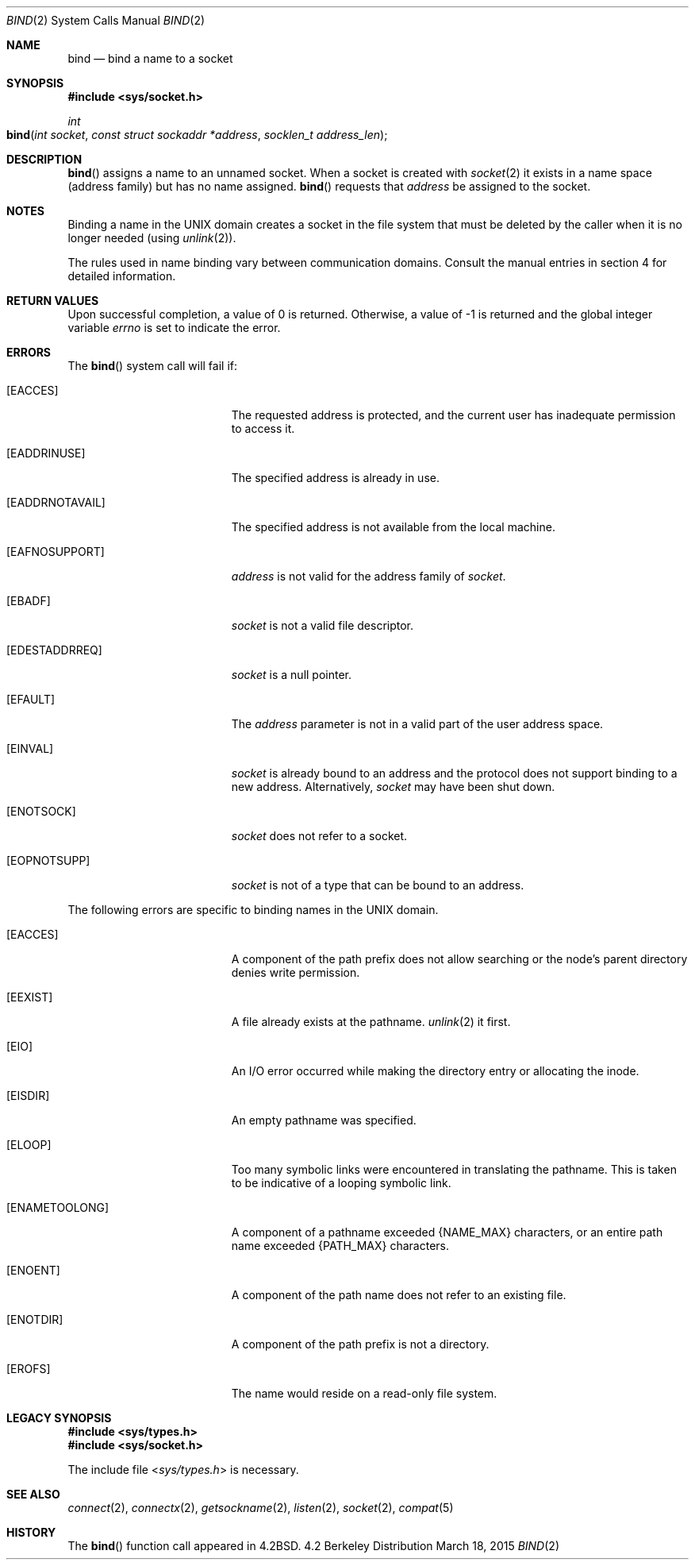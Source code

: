 .\"	$NetBSD: bind.2,v 1.8 1995/10/12 15:40:46 jtc Exp $
.\"
.\" Copyright (c) 1983, 1993
.\"	The Regents of the University of California.  All rights reserved.
.\"
.\" Redistribution and use in source and binary forms, with or without
.\" modification, are permitted provided that the following conditions
.\" are met:
.\" 1. Redistributions of source code must retain the above copyright
.\"    notice, this list of conditions and the following disclaimer.
.\" 2. Redistributions in binary form must reproduce the above copyright
.\"    notice, this list of conditions and the following disclaimer in the
.\"    documentation and/or other materials provided with the distribution.
.\" 3. All advertising materials mentioning features or use of this software
.\"    must display the following acknowledgement:
.\"	This product includes software developed by the University of
.\"	California, Berkeley and its contributors.
.\" 4. Neither the name of the University nor the names of its contributors
.\"    may be used to endorse or promote products derived from this software
.\"    without specific prior written permission.
.\"
.\" THIS SOFTWARE IS PROVIDED BY THE REGENTS AND CONTRIBUTORS ``AS IS'' AND
.\" ANY EXPRESS OR IMPLIED WARRANTIES, INCLUDING, BUT NOT LIMITED TO, THE
.\" IMPLIED WARRANTIES OF MERCHANTABILITY AND FITNESS FOR A PARTICULAR PURPOSE
.\" ARE DISCLAIMED.  IN NO EVENT SHALL THE REGENTS OR CONTRIBUTORS BE LIABLE
.\" FOR ANY DIRECT, INDIRECT, INCIDENTAL, SPECIAL, EXEMPLARY, OR CONSEQUENTIAL
.\" DAMAGES (INCLUDING, BUT NOT LIMITED TO, PROCUREMENT OF SUBSTITUTE GOODS
.\" OR SERVICES; LOSS OF USE, DATA, OR PROFITS; OR BUSINESS INTERRUPTION)
.\" HOWEVER CAUSED AND ON ANY THEORY OF LIABILITY, WHETHER IN CONTRACT, STRICT
.\" LIABILITY, OR TORT (INCLUDING NEGLIGENCE OR OTHERWISE) ARISING IN ANY WAY
.\" OUT OF THE USE OF THIS SOFTWARE, EVEN IF ADVISED OF THE POSSIBILITY OF
.\" SUCH DAMAGE.
.\"
.\"     @(#)bind.2	8.1 (Berkeley) 6/4/93
.\"
.Dd March 18, 2015
.Dt BIND 2
.Os BSD 4.2
.Sh NAME
.Nm bind
.Nd bind a name to a socket
.Sh SYNOPSIS
.Fd #include <sys/socket.h>
.Ft int
.Fo bind
.Fa "int socket"
.Fa "const struct sockaddr *address"
.Fa "socklen_t address_len"
.Fc
.Sh DESCRIPTION
.Fn bind
assigns a name to an unnamed socket.
When a socket is created 
with
.Xr socket 2
it exists in a name space (address family)
but has no name assigned.
.Fn bind
requests that
.Fa address
be assigned to the socket.
.Sh NOTES
Binding a name in the UNIX domain creates a socket in the file
system that must be deleted by the caller when it is no longer
needed (using
.Xr unlink 2 ) .
.Pp
The rules used in name binding vary between communication domains.
Consult the manual entries in section 4 for detailed information.
.Sh RETURN VALUES
Upon successful completion, a value of 0 is returned.
Otherwise, a value of -1 is returned and the global integer variable
.Va errno
is set to indicate the error.
.Sh ERRORS
The
.Fn bind
system call will fail if:
.Bl -tag -width Er
.\" ==========
.It Bq Er EACCES
The requested address is protected, and the current user
has inadequate permission to access it.
.\" ==========
.It Bq Er EADDRINUSE
The specified address is already in use.
.\" ==========
.It Bq Er EADDRNOTAVAIL
The specified address is not available from the local machine.
.\" ==========
.It Bq Er EAFNOSUPPORT
.Fa address
is not valid for the address family of
.Fa socket .
.\" ==========
.It Bq Er EBADF
.Fa socket
is not a valid file descriptor.
.\" ==========
.It Bq Er EDESTADDRREQ
.Fa socket
is a null pointer.
.\" ==========
.It Bq Er EFAULT
The
.Fa address
parameter is not in a valid part of the user
address space.
.\" ==========
.It Bq Er EINVAL
.Fa socket
is already bound to an address
and the protocol does not support binding to a new address.
Alternatively,
.Fa socket
may have been shut down.
.\" ==========
.It Bq Er ENOTSOCK
.Fa socket
does not refer to a socket.
.\" ==========
.It Bq Er EOPNOTSUPP
.Fa socket
is not of a type that can be bound to an address.
.El
.Pp
The following errors are specific to binding names in the UNIX domain.
.Bl -tag -width Er
.\" ==========
.It Bq Er EACCES
A component of the path prefix does not allow searching
or the node's parent directory denies write permission.
.\" ==========
.It Bq Er EEXIST
A file already exists at the pathname.
.Xr unlink 2
it first.
.\" ==========
.It Bq Er EIO
An I/O error occurred while making the directory entry
or allocating the inode.
.\" ==========
.It Bq Er EISDIR
An empty pathname was specified.
.\" ==========
.It Bq Er ELOOP
Too many symbolic links were encountered in translating the pathname.
This is taken to be indicative of a looping symbolic link.
.\" ==========
.It Bq Er ENAMETOOLONG
A component of a pathname exceeded 
.Dv {NAME_MAX}
characters, or an entire path name exceeded 
.Dv {PATH_MAX}
characters.
.\" ==========
.It Bq Er ENOENT
A component of the path name does not refer to an existing file.
.\" ==========
.It Bq Er ENOTDIR
A component of the path prefix is not a directory.
.\" ==========
.It Bq Er EROFS
The name would reside on a read-only file system.
.El
.Sh LEGACY SYNOPSIS
.Fd #include <sys/types.h>
.Fd #include <sys/socket.h>
.Pp
The include file
.In sys/types.h
is necessary.
.Sh SEE ALSO
.Xr connect 2 ,
.Xr connectx 2 ,
.Xr getsockname 2 ,
.Xr listen 2 ,
.Xr socket 2 ,
.Xr compat 5
.Sh HISTORY
The
.Fn bind
function call appeared in
.Bx 4.2 .
